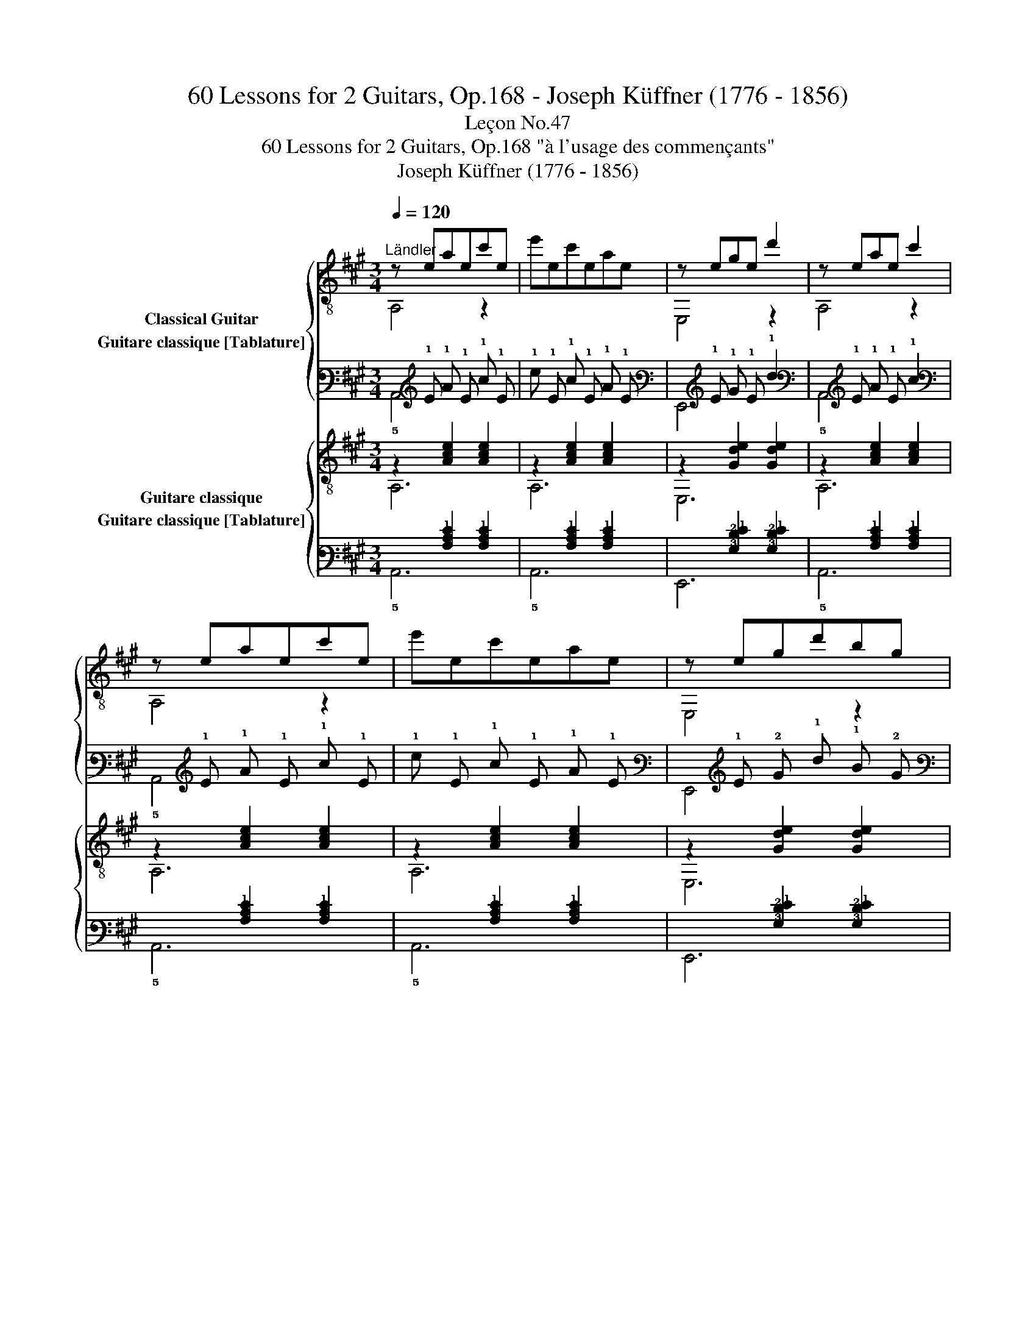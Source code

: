 X:1
T:60 Lessons for 2 Guitars, Op.168 - Joseph Küffner (1776 - 1856)
T:Leçon No.47
T:60 Lessons for 2 Guitars, Op.168 "à l'usage des commençants"
T:Joseph Küffner (1776 - 1856)
%%score { ( 1 2 ) ( 3 4 ) } { ( 5 6 ) ( 7 8 ) }
L:1/8
Q:1/4=120
M:3/4
K:A
V:1 treble-8 nm="Classical Guitar"
V:2 treble-8 
V:3 tab stafflines=6 strings=E2,A2,D3,G3,B3,E4 nostems nm="Guitare classique [Tablature]"
V:4 tab stafflines=6 strings=E2,A2,D3,G3,B3,E4 nostems 
V:5 treble-8 nm="Guitare classique"
V:6 treble-8 
V:7 tab stafflines=6 strings=E2,A2,D3,G3,B3,E4 nostems nm="Guitare classique [Tablature]"
V:8 tab stafflines=6 strings=E2,A2,D3,G3,B3,E4 nostems 
V:1
"_""^Ländler" z eaec'e | e'ec'eae | z ege d'2 | z eae c'2 | z eaec'e | e'ec'eae | z egd'bg | %7
 [ca]2 A,2 z2 ::"_" z egd' e2 | z eac' e2 | z BdgBd | z cea c'2 | z egd' e2 | z eac' e2 | %14
 z BdgBd | A,2 [cea]2 z2 :| %16
V:2
 A,4 z2 | x6 | E,4 z2 | A,4 z2 | A,4 z2 | x6 | E,4 z2 | x6 :: E,4 z2 | A,4 z2 | E,6 | A,6 | %12
 E,4 z2 | A,4 z2 | E,6 | x6 :| %16
V:3
 x !1!E !1!A !1!E !1!c !1!E | !1!e !1!E !1!c !1!E !1!A !1!E | x !1!E !1!G !1!E !1!d2 | %3
 x !1!E !1!A !1!E !1!c2 | x !1!E !1!A !1!E !1!c !1!E | !1!e !1!E !1!c !1!E !1!A !1!E | %6
 x !1!E !2!G !1!d !1!B !2!G | [!3!C!1!A]2 !5!A,,2 x2 :: x !1!E !2!G !1!d !1!E2 | %9
 x !1!E !2!A !1!c !1!E2 | x !3!B, !2!D !1!G !3!B, !2!D | x !2!C !1!E !1!A !1!c2 | %12
 x !1!E !2!G !1!d !1!E2 | x !1!E !2!A !1!c !1!E2 | x !3!B, !2!D !1!G !3!B, !2!D | %15
 !5!A,,2 [!3!C!2!E!1!A]2 x2 :| %16
V:4
 !5!A,,4 x2 | x6 | !6!E,,4 x2 | !5!A,,4 x2 | !5!A,,4 x2 | x6 | !6!E,,4 x2 | x6 :: !6!E,,4 x2 | %9
 !5!A,,4 x2 | !6!E,,6 | !5!A,,6 | !6!E,,4 x2 | !5!A,,4 x2 | !6!E,,6 | x6 :| %16
V:5
"_" z2 [Ace]2 [Ace]2 | z2 [Ace]2 [Ace]2 | z2 [Gde]2 [Gde]2 | z2 [Ace]2 [Ace]2 | z2 [Ace]2 [Ace]2 | %5
 z2 [Ace]2 [Ace]2 | z2 [Gde]2 [Gde]2 | A,2 [Ace]2 z2 ::"_" [E,GB]7/2 [E,GB]/ [E,GB]2 | %9
 [Ac] x !>!e4 | [GB]2 [Be]2 [GB]2 | [Ac]2 [ce]2 [Ac]2 | [E,GB]7/2 [E,GB]/ [E,GB]2 | [Ac] x !>!e4 | %14
 [GB]2 [Be]2 [GB]2 | A,2 [Ace]2 z2 :| %16
V:6
 A,6 | A,6 | E,6 | A,6 | A,6 | A,6 | E,6 | x6 :: x6 | A, z c4 | E,6 | A,6 | x6 | A, z c4 | E,6 | %15
 x6 :| %16
V:7
 x2 [!3!A,!2!C!1!E]2 [!3!A,!2!C!1!E]2 | x2 [!3!A,!2!C!1!E]2 [!3!A,!2!C!1!E]2 | %2
 x2 [!3!G,!2!D!1!E]2 [!3!G,!2!D!1!E]2 | x2 [!3!A,!2!C!1!E]2 [!3!A,!2!C!1!E]2 | %4
 x2 [!3!A,!2!C!1!E]2 [!3!A,!2!C!1!E]2 | x2 [!3!A,!2!C!1!E]2 [!3!A,!2!C!1!E]2 | %6
 x2 [!3!G,!2!D!1!E]2 [!3!G,!2!D!1!E]2 | !5!A,,2 [!3!A,!2!C!1!E]2 x2 :: %8
 [!6!E,,!3!G,!2!B,]7/2 [!6!E,,!3!G,!2!B,]/ [!6!E,,!3!G,!2!B,]2 | [!3!A,!2!C] x !>!!1!E4 | %10
 [!3!G,!2!B,]2 [!2!B,!1!E]2 [!3!G,!2!B,]2 | [!3!A,!2!C]2 [!2!C!1!E]2 [!3!A,!2!C]2 | %12
 [!6!E,,!3!G,!2!B,]7/2 [!6!E,,!3!G,!2!B,]/ [!6!E,,!3!G,!2!B,]2 | [!3!A,!2!C] x !>!!1!E4 | %14
 [!3!G,!2!B,]2 [!2!B,!1!E]2 [!3!G,!2!B,]2 | !5!A,,2 [!3!A,!2!C!1!E]2 x2 :| %16
V:8
 !5!A,,6 | !5!A,,6 | !6!E,,6 | !5!A,,6 | !5!A,,6 | !5!A,,6 | !6!E,,6 | x6 :: x6 | !5!A,, x !2!C4 | %10
 !6!E,,6 | !5!A,,6 | x6 | !5!A,, x !2!C4 | !6!E,,6 | x6 :| %16

